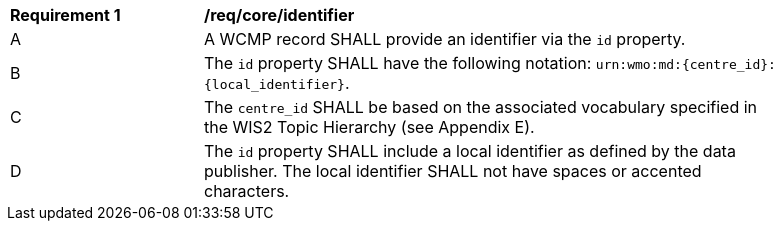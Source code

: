 [[req_core_identifier]]
[width="90%",cols="2,6a"]
|===
^|*Requirement {counter:req-id}* |*/req/core/identifier*
^|A |A WCMP record SHALL provide an identifier via the `+id+` property.
^|B |The `+id+` property SHALL have the following notation: `+urn:wmo:md:{centre_id}:{local_identifier}+`.
^|C |The ``centre_id`` SHALL be based on the associated vocabulary specified in the WIS2 Topic Hierarchy (see Appendix E).
^|D |The `+id+` property SHALL include a local identifier as defined by the data publisher.  The local identifier SHALL not have spaces or accented characters.
|===

